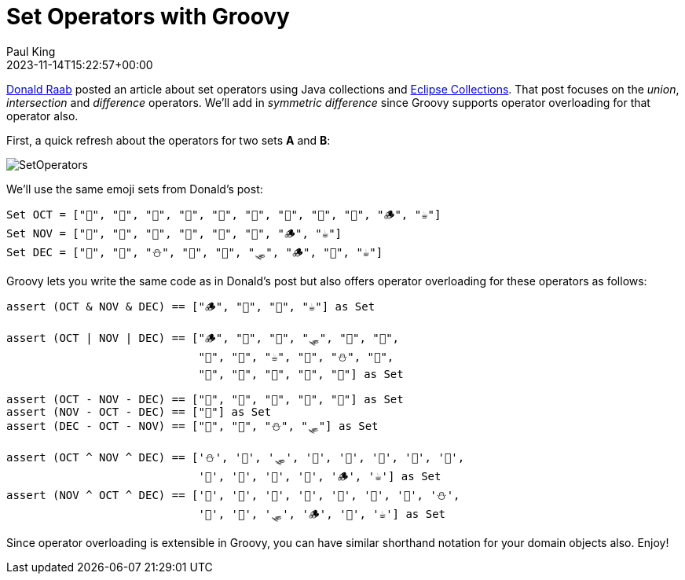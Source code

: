 = Set Operators with Groovy
Paul King
:revdate: 2023-11-14T15:22:57+00:00
:keywords: groovy, emoji, set
:description: This blog looks at union, intersection, difference & symmetric difference operators in Groovy.

https://twitter.com/TheDonRaab[Donald Raab] posted an article about set operators using Java collections and https://github.com/eclipse/eclipse-collections[Eclipse Collections]. That post focuses
on the _union_, _intersection_ and _difference_ operators. We'll add in
_symmetric difference_ since Groovy supports operator overloading for that
operator also.

First, a quick refresh about the operators for two sets *A* and *B*:

image:img/SetOperators.png[]

We'll use the same emoji sets from Donald's post:

[source,groovy]
----
Set OCT = ["🍁", "🍃", "🎃", "🥧", "🍫", "🌝", "👻", "🌽", "🍎", "🪵", "☕️"]
Set NOV = ["🍂", "🍁", "🥧", "🦃", "🌽", "🍎", "🪵", "☕️"]
Set DEC = ["🥧", "🦃", "⛄️", "🍎", "🌰", "🛷", "🪵", "🎄", "☕️"]
----

Groovy lets you write the same code as in Donald's post but also offers
operator overloading for these operators as follows:

[source,groovy]
----
assert (OCT & NOV & DEC) == ["🪵", "🥧", "🍎", "☕️"] as Set

assert (OCT | NOV | DEC) == ["🪵", "🦃", "🌰", "🛷", "🍎", "🎄",
                             "🍫", "🌝", "☕️", "🥧", "⛄️", "🍁",
                             "🍂", "🍃", "👻", "🌽", "🎃"] as Set

assert (OCT - NOV - DEC) == ["🍫", "🌝", "🍃", "👻", "🎃"] as Set
assert (NOV - OCT - DEC) == ["🍂"] as Set
assert (DEC - OCT - NOV) == ["🎄", "🌰", "⛄️", "🛷"] as Set

assert (OCT ^ NOV ^ DEC) == ['⛄️', '🌰', '🛷', '🎄', '🍃', '🎃', '🍫', '🌝',
                             '👻', '🍂', '🥧', '🍎', '🪵', '☕️'] as Set
assert (NOV ^ OCT ^ DEC) == ['🍂', '🍃', '🎃', '🍫', '🌝', '👻', '🥧', '⛄️',
                             '🍎', '🌰', '🛷', '🪵', '🎄', '☕️'] as Set
----

Since operator overloading is extensible in Groovy, you can have similar
shorthand notation for your domain objects also. Enjoy!
